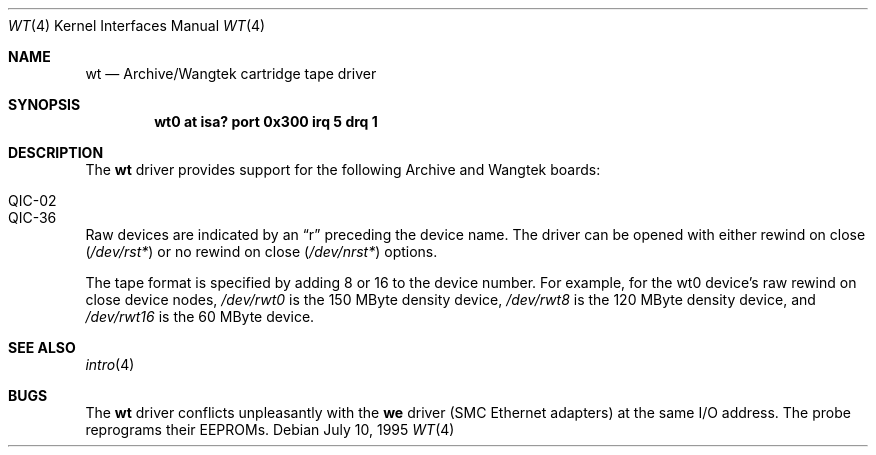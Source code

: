 .\"	wt.4,v 1.13 2003/05/06 19:04:05 wiz Exp
.\"
.\" Copyright (c) 1994 James A. Jegers
.\" All rights reserved.
.\"
.\" Redistribution and use in source and binary forms, with or without
.\" modification, are permitted provided that the following conditions
.\" are met:
.\" 1. Redistributions of source code must retain the above copyright
.\"    notice, this list of conditions and the following disclaimer.
.\" 2. The name of the author may not be used to endorse or promote products
.\"    derived from this software without specific prior written permission
.\"
.\" THIS SOFTWARE IS PROVIDED BY THE AUTHOR ``AS IS'' AND ANY EXPRESS OR
.\" IMPLIED WARRANTIES, INCLUDING, BUT NOT LIMITED TO, THE IMPLIED WARRANTIES
.\" OF MERCHANTABILITY AND FITNESS FOR A PARTICULAR PURPOSE ARE DISCLAIMED.
.\" IN NO EVENT SHALL THE AUTHOR BE LIABLE FOR ANY DIRECT, INDIRECT,
.\" INCIDENTAL, SPECIAL, EXEMPLARY, OR CONSEQUENTIAL DAMAGES (INCLUDING, BUT
.\" NOT LIMITED TO, PROCUREMENT OF SUBSTITUTE GOODS OR SERVICES; LOSS OF USE,
.\" DATA, OR PROFITS; OR BUSINESS INTERRUPTION) HOWEVER CAUSED AND ON ANY
.\" THEORY OF LIABILITY, WHETHER IN CONTRACT, STRICT LIABILITY, OR TORT
.\" (INCLUDING NEGLIGENCE OR OTHERWISE) ARISING IN ANY WAY OUT OF THE USE OF
.\" THIS SOFTWARE, EVEN IF ADVISED OF THE POSSIBILITY OF SUCH DAMAGE.
.\"
.Dd July 10, 1995
.Dt WT 4
.Os
.Sh NAME
.Nm wt
.Nd Archive/Wangtek cartridge tape driver
.Sh SYNOPSIS
.Cd "wt0 at isa? port 0x300 irq 5 drq 1"
.Sh DESCRIPTION
The
.Nm
driver provides support for the following Archive and Wangtek boards:
.Pp
.Bl -tag -width Dv -offset indent -compact
.It QIC-02
.It QIC-36
.El
.Pp
Raw devices are indicated by an
.Dq r
preceding the device name.
The driver can be opened with either rewind on close
.Pq Pa "/dev/rst*"
or no rewind on close
.Pq Pa "/dev/nrst*"
options.
.Pp
The tape format is specified by adding 8 or 16 to the device number.
For example, for the wt0 device's raw rewind on close device nodes,
.Pa /dev/rwt0
is the 150 MByte density device,
.Pa /dev/rwt8
is the 120 MByte density device, and
.Pa /dev/rwt16
is the 60 MByte device.
.Sh SEE ALSO
.Xr intro 4
.Sh BUGS
The
.Nm
driver conflicts unpleasantly with the
.Nm we
driver (SMC
.Tn Ethernet
adapters) at the same I/O address.  The probe reprograms their EEPROMs.
